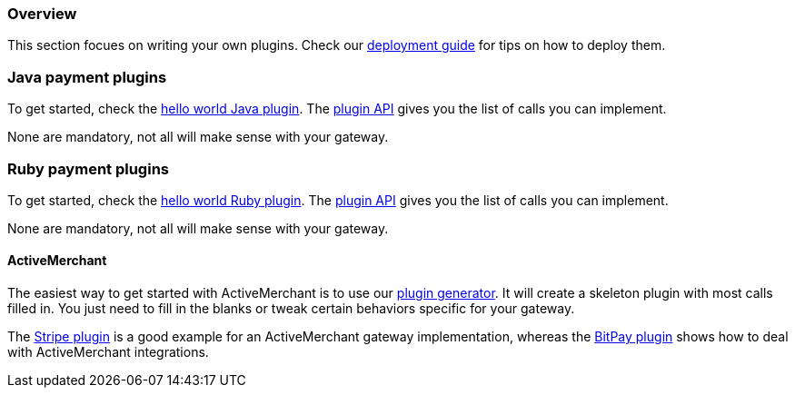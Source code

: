 === Overview

This section focues on writing your own plugins. Check our http://docs.kill-bill.org/userguide.html#_common_steps[deployment guide] for tips on how to deploy them.

=== Java payment plugins

To get started, check the https://github.com/killbill/killbill-hello-world-java-plugin[hello world Java plugin]. The https://github.com/killbill/killbill-plugin-api/blob/master/payment/src/main/java/org/killbill/billing/payment/plugin/api/PaymentPluginApi.java[plugin API] gives you the list of calls you can implement.

None are mandatory, not all will make sense with your gateway.


=== Ruby payment plugins

To get started, check the https://github.com/killbill/killbill-hello-world-ruby-plugin[hello world Ruby plugin]. The https://github.com/killbill/killbill-plugin-framework-ruby/blob/master/lib/killbill/payment.rb[plugin API] gives you the list of calls you can implement.

None are mandatory, not all will make sense with your gateway.

==== ActiveMerchant

The easiest way to get started with ActiveMerchant is to use our https://github.com/killbill/killbill-plugin-framework-ruby/[plugin generator]. It will create a skeleton plugin with most calls filled in. You just need to fill in the blanks or tweak certain behaviors specific for your gateway.

The https://github.com/killbill/killbill-stripe-plugin[Stripe plugin] is a good example for an ActiveMerchant gateway implementation, whereas the https://github.com/killbill/killbill-bitpay-plugin[BitPay plugin] shows how to deal with ActiveMerchant integrations.